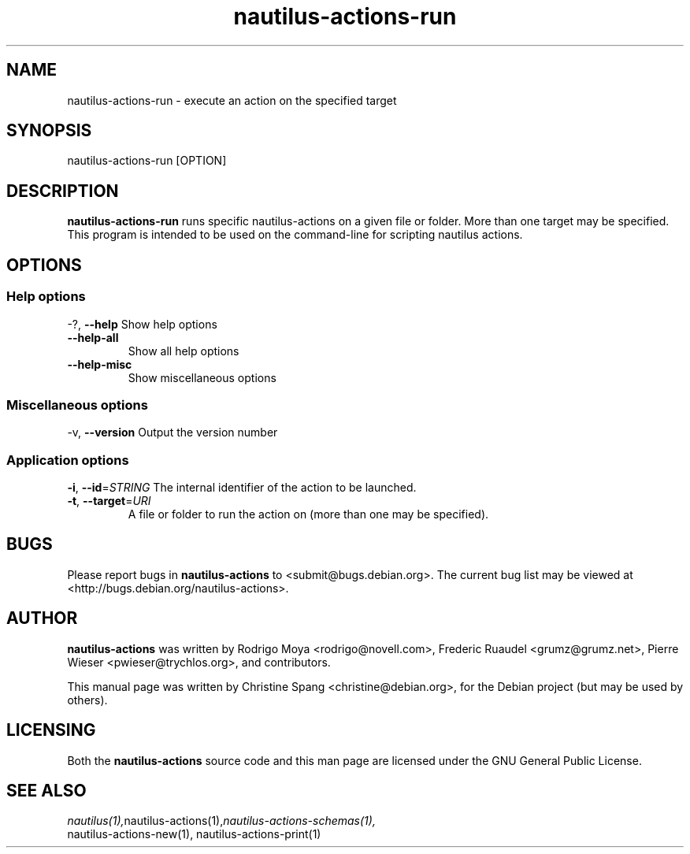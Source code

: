 .\" This manpage is copyright (C) 2009 Christine Spang.
.\"
.\" This is free software; you may redistribute it and/or modify
.\" it under the terms of the GNU General Public License as
.\" published by the Free Software Foundation; either version 2,
.\" or (at your option) any later version.
.\"
.\" This is distributed in the hope that it will be useful, but
.\" WITHOUT ANY WARRANTY; without even the implied warranty of
.\" MERCHANTABILITY or FITNESS FOR A PARTICULAR PURPOSE.  See the
.\" GNU General Public License for more details.
.\"
.\" You should have received a copy of the GNU General Public License
.\" along with the Debian GNU/Linux system; if not, write to the Free
.\" Software Foundation, Inc., 59 Temple Place, Suite 330, Boston, MA
.\" 02111-1307 USA
.\"
.TH nautilus-actions-run 1 "2009-12-30" "Debian GNU/Linux"
.SH NAME
nautilus-actions-run \- execute an action on the specified target

.SH SYNOPSIS
nautilus-actions-run [OPTION]

.SH DESCRIPTION
.B nautilus-actions-run
runs specific nautilus-actions on a given file or folder. More than
one target may be specified. This program is intended to be used on
the command-line for scripting nautilus actions.

.SH OPTIONS
.SS Help options
\-?, \fB\-\-help\fR
Show help options
.TP
\fB\-\-help\-all\fR
Show all help options
.TP
\fB\-\-help\-misc\fR
Show miscellaneous options

.SS Miscellaneous options
\-v, \fB\-\-version\fR
Output the version number

.SS Application options
\fB\-i\fR, \fB\-\-id\fR=\fISTRING\fR
The internal identifier of the action to be launched.
.TP
\fB\-t\fR, \fB\-\-target\fR=\fIURI\fR
A file or folder to run the action on (more than one may be
specified).

.SH BUGS
Please report bugs in
.B nautilus-actions
to <submit@bugs.debian.org>. The current bug list may be viewed at
<http://bugs.debian.org/nautilus-actions>.

.SH AUTHOR
.B nautilus-actions
was written by Rodrigo Moya <rodrigo@novell.com>, Frederic Ruaudel
<grumz@grumz.net>, Pierre Wieser <pwieser@trychlos.org>, and contributors.
.PP
This manual page was written by Christine Spang <christine@debian.org>,
for the Debian project (but may be used by others).

.SH LICENSING
Both the
.B nautilus-actions
source code and this man page are licensed under the GNU General Public
License.
.SH SEE ALSO
.IR nautilus(1), nautilus-actions(1), nautilus-actions-schemas(1),
    nautilus-actions-new(1), nautilus-actions-print(1)

